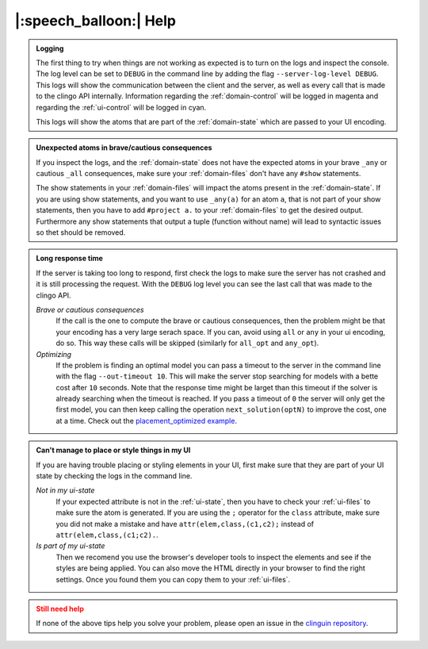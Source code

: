 
.. _help:

|:speech_balloon:| Help
========================

.. admonition:: **Logging**
    :class: tip

    The first thing to try when things are not working as expected is to turn on the logs and inspect the console.
    The log level can be set to ``DEBUG`` in the command line by adding the flag ``--server-log-level DEBUG``.
    This logs will show the communication between the client and the server, as well as every call that is made to the clingo API internally.
    Information regarding the :ref:`domain-control` will be logged in magenta and regarding the :ref:`ui-control` will be logged in cyan.

    This logs will show the atoms that are part of the :ref:`domain-state` which are passed to your UI encoding.

.. admonition:: **Unexpected atoms in brave/cautious consequences**
    :class: tip

    If you inspect the logs, and the :ref:`domain-state` does not have the expected atoms in your brave ``_any`` or cautious ``_all`` consequences,
    make sure your :ref:`domain-files` don't have any ``#show`` statements.

    The show statements in your :ref:`domain-files` will impact the atoms present in the :ref:`domain-state`.
    If you are using show statements, and you want to use ``_any(a)`` for an atom ``a``, that is not part of your show statements,
    then you have to add ``#project a.`` to your :ref:`domain-files` to get the desired output.
    Furthermore any show statements that output a tuple (function without name) will lead to syntactic issues so thet should be removed.

.. admonition:: **Long response time**
    :class: tip

    If the server is taking too long to respond, first check the logs to make sure the server has not crashed and it is still processing the request.
    With the ``DEBUG`` log level you can see the last call that was made to the clingo API.


    *Brave or cautious consequences*
        If the call is the one to compute the brave or cautious consequences, then the problem might be that your encoding has a very large serach space.
        If you can, avoid using ``all`` or ``any`` in your ui encoding, do so. This way these calls will be skipped (similarly for ``all_opt`` and ``any_opt``).

    *Optimizing*
        If the problem is finding an optimal model you can pass a timeout to the server in the command line with the flag ``--out-timeout 10``.
        This will make the server stop searching for models with a bette cost after ``10`` seconds. Note that the response time might be larget than this timeout
        if the solver is already searching when the timeout is reached. If you pass a timeout of ``0`` the server will only get the first model, you can then keep calling the operation ``next_solution(optN)`` to improve the cost, one at a time.
        Check out the `placement_optimized example <https://github.com/potassco/clinguin/tree/master/examples/angular/placement_optimized>`_.


.. admonition:: **Can't manage to place or style things in my UI**
    :class: tip

    If you are having trouble placing or styling elements in your UI, first make sure that they are part of your UI state by checking the logs in the command line.

    *Not in my ui-state*
        If your expected attribute is not in the :ref:`ui-state`, then you have to check your :ref:`ui-files` to make sure the atom is generated.
        If you are using the ``;`` operator for the ``class`` attribute, make sure you did not make a mistake and have ``attr(elem,class,(c1,c2);`` instead of ``attr(elem,class,(c1;c2).``.

    *Is part of my ui-state*
        Then we recomend you use the browser's developer tools to inspect the elements and see if the styles are being applied.
        You can also move the HTML directly in your browser to find the right settings. Once you found them you can copy them to your :ref:`ui-files`.



.. admonition:: **Still need help**
    :class: warning

    If none of the above tips help you solve your problem, please open an issue in the `clinguin repository <https://github.com/potassco/clinguin/issues>`_.


